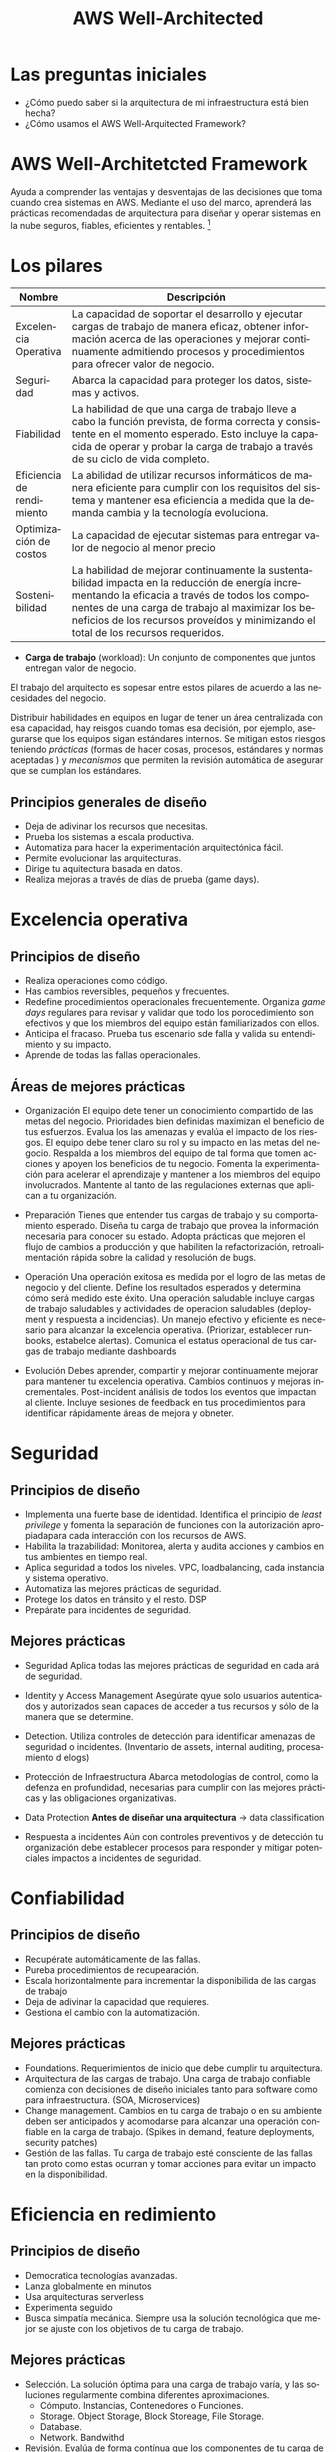 #+TITLE: AWS Well-Architected
#+LANGUAGE: es
#+OPTIONS:
* Las preguntas iniciales

- ¿Cómo puedo saber si la arquitectura de mi infraestructura está bien hecha?
- ¿Cómo usamos el AWS Well-Arquitected Framework?

* AWS Well-Architetcted Framework

Ayuda a comprender las ventajas y desventajas de las decisiones que toma cuando crea sistemas en AWS. Mediante el uso del marco, aprenderá las prácticas recomendadas de arquitectura para diseñar y operar sistemas en la nube seguros, fiables, eficientes y rentables. [fn:1]

* Los pilares

| Nombre                    | Descripción                                                                                                                                                                                                                               |
|---------------------------+-------------------------------------------------------------------------------------------------------------------------------------------------------------------------------------------------------------------------------------------|
| Excelencia Operativa      | La capacidad de soportar el desarrollo y ejecutar cargas de trabajo de manera eficaz, obtener información acerca de las operaciones y mejorar continuamente admitiendo procesos y procedimientos para ofrecer valor de negocio.           |
|---------------------------+-------------------------------------------------------------------------------------------------------------------------------------------------------------------------------------------------------------------------------------------|
| Seguridad                 | Abarca la capacidad para proteger los datos, sistemas y activos.                                                                                                                                                                          |
|---------------------------+-------------------------------------------------------------------------------------------------------------------------------------------------------------------------------------------------------------------------------------------|
| Fiabilidad                | La habilidad de que una carga de trabajo lleve a cabo la función prevista, de forma correcta y consistente en el momento esperado. Esto incluye la capacida de operar y probar la carga de trabajo a través de su ciclo de vida completo. |
|---------------------------+-------------------------------------------------------------------------------------------------------------------------------------------------------------------------------------------------------------------------------------------|
| Eficiencia de rendimiento | La abilidad de utilizar recursos informáticos de manera eficiente para cumplir con los requisitos del sistema y mantener esa eficiencia a medida que la demanda cambia y la tecnología evoluciona.                                        |
|---------------------------+-------------------------------------------------------------------------------------------------------------------------------------------------------------------------------------------------------------------------------------------|
| Optimización de costos    | La capacidad de ejecutar sistemas para entregar valor de negocio al menor precio                                                                                                                                                          |
|---------------------------+-------------------------------------------------------------------------------------------------------------------------------------------------------------------------------------------------------------------------------------------|
| Sostenibilidad            | La habilidad de mejorar continuamente la sustentabilidad impacta en la reducción de energía incrementando la eficacia a través de todos los componentes de una carga de trabajo al maximizar los beneficios de los recursos proveídos y minimizando el total de los recursos requeridos. |

- *Carga de trabajo* (workload): Un conjunto de componentes que juntos entregan valor de negocio. 

El trabajo del arquitecto es sopesar entre estos pilares de acuerdo a las necesidades del negocio.


Distribuir habilidades en equipos en  lugar de tener un área centralizada con esa capacidad, hay reisgos cuando tomas esa decisión, por ejemplo, asegurarse que los equipos sigan estándares internos. Se mitigan estos riesgos teniendo /prácticas/  (formas de hacer cosas, procesos, estándares y normas aceptadas ) y /mecanismos/ que permiten la revisión automática de asegurar que se cumplan los estándares. 

** Principios generales de diseño

- Deja de adivinar los recursos que necesitas.
- Prueba los sistemas a escala productiva.
- Automatiza para hacer la experimentación arquitectónica fácil.
- Permite  evolucionar las arquitecturas.
- Dirige tu aquitectura basada en datos.
- Realiza mejoras a través de días de prueba (game days). 

* Excelencia operativa
** Principios  de diseño
- Realiza operaciones como código.
- Has cambios reversibles, pequeños y frecuentes.
- Redefine procedimientos operacionales frecuentemente. Organiza /game days/ regulares para revisar y validar que todo los porocedimiento son efectivos y que los miembros del equipo están familiarizados con ellos.
- Anticipa el fracaso. Prueba tus escenario sde falla y valida su entendimiento y su impacto.
- Aprende de todas las fallas operacionales. 
** Áreas de mejores prácticas

- Organización
  El equipo dete tener un conocimiento compartido de las metas del negocio.
  Prioridades bien definidas maximizan el beneficio de tus esfuerzos.
  Evalua los las amenazas y evalúa el impacto de los riesgos.
  El equipo debe tener claro su rol y su impacto en las metas del negocio.
  Respalda a los miembros del equipo de tal forma que tomen acciones y apoyen los beneficios de tu negocio.
  Fomenta la experimentación para acelerar el aprendizaje y mantener a los miembros del equipo involucrados.
  Mantente al tanto de las regulaciones externas que aplican a tu organización. 

- Preparación
  Tienes que entender tus cargas de trabajo y su comportamiento esperado.
  Diseña tu carga de trabajo que provea la información necesaria para conocer su estado.
  Adopta prácticas que mejoren el flujo de cambios a producción y que habiliten la refactorización, retroalimentación rápida sobre la calidad y resolución de bugs.
  
- Operación
  Una operación exitosa es medida por el logro de las metas de negocio y del cliente. Define los resultados esperados y determina cómo será medido este éxito.
  Una operación saludable incluye cargas de trabajo saludables y actividades de operacion saludables (deployment y respuesta a incidencias).
  Un manejo efectivo y eficiente es necesario para alcanzar la excelencia operativa. (Priorizar, establecer runbooks, estabelce alertas).
  Comunica el estatus operacional de tus cargas de trabajo mediante dashboards
  
- Evolución
  Debes aprender, compartir y mejorar continuamente mejorar para mantener tu excelencia operativa. Cambios continuos y mejoras incrementales. Post-incident análisis de todos los eventos que impactan al cliente.
  Incluye sesiones de feedback en tus procedimientos para identificar rápidamente áreas de mejora y obneter.
  
  
* Seguridad

** Principios de diseño
- Implementa una fuerte base de identidad. Identifica el principio de /least privilege/ y fomenta la separación de funciones con la autorización apropiadapara cada interacción con los recursos de AWS.
- Habilita la trazabilidad: Monitorea, alerta y audita acciones y cambios en tus ambientes en tiempo real.
- Aplica seguridad a todos los niveles. VPC, loadbalancing, cada instancia y sistema operativo.
- Automatiza las mejores prácticas de seguridad.
- Protege los datos en tránsito y el resto. DSP
- Prepárate para incidentes de seguridad.

** Mejores prácticas
- Seguridad
  Aplica todas las mejores prácticas de seguridad en cada ará de seguridad.
- Identity y Access Management
  Asegúrate qyue solo usuarios autenticados y autorizados sean capaces de acceder a tus recursos y sólo de la manera que se determine.
- Detection.
  Utiliza controles de detección para identificar amenazas de seguridad o incidentes. (Inventario de assets, internal auditing, procesamiento d elogs)
- Protección de Infraestructura
  Abarca metodologías de control, como la defenza en profundidad, necesarias para cumplir con las mejores prácticas y las obligaciones organizativas. 
- Data Protection 
  *Antes de diseñar una arquitectura* -> data classification
    
- Respuesta a incidentes
  Aún con controles preventivos y de detección tu organización debe establecer procesos para responder y mitigar potenciales impactos a incidentes de seguridad. 

* Confiabilidad
** Principios de diseño
- Recupérate automáticamente de las fallas.
- Pureba procedimientos de recupearación.
- Escala horizontalmente para incrementar la disponibilida de las cargas de trabajo
- Deja de adivinar la capacidad que requieres.
- Gestiona el cambio con la automatización.

** Mejores prácticas
- Foundations.
  Requerimientos de inicio que debe cumplir tu arquitectura. 
- Arquitectura de las cargas de trabajo.
  Una carga de trabajo confiable comienza con decisiones de diseño iniciales tanto para software como para infraestructura. (SOA, Microservices)
- Change management.
  Cambios en tu carga de trabajo o en su ambiente deben ser anticipados y acomodarse para alcanzar una operación confiable en la carga de trabajo. (Spikes in demand, feature deployments, security patches)
- Gestión de las fallas. 
  Tu carga de trabajo esté consciente de las fallas tan proto como estas ocurran y tomar acciones para evitar un impacto en la disponibilidad.
  
* Eficiencia en redimiento
** Principios de diseño
- Democratica tecnologías avanzadas.
- Lanza globalmente en minutos
- Usa arquitecturas serverless
- Experimenta seguido
- Busca simpatía mecánica. Siempre usa la solución tecnológica que mejor se ajuste con los objetivos de tu carga de trabajo.

** Mejores prácticas
- Selección.
  La solución óptima para una carga de trabajo varía, y las soluciones regularmente combina diferentes aproximaciones.
  - Cómputo. Instancias, Contenedores o Funciones.
  - Storage. Object Storage, Block Storeage, File Storage. 
  - Database. 
  - Network. Bandwithd
- Revisión.
  Evalúa de forma contínua que los componentes de tu carga de trabajo estén utilizando las últimas tecnologías y se aproxime a mejorar continuamente el rendimiento.
- Monitoreo.
  Debes monitorear el performace de tus cargas de trabajo para poder remediar cualquier eventualidad antes de que impacte a tus clientes. 
- Tradeoff.
  Ej. consistencia o durabilidad, tiempo o espacio. 

* Optimización de costos

** Principios de diseño
- Implementa el manejo financiero de la nube.
- Adopta un modelo de consumo. Paga sólo por los recursos computacionales que usas.
- Mide la eficacia
- No gastes dinero en tareas pesadas (heavy lifting)
- Analiza y atribuye gastos
  
** Mejores prácticas
- Practica el manejo financiero de la nube. 
- Concientiza el gasto y el uso.
  La capacidad de attibuir costos por recursos para la organización o para los product owners conduce a un comportamiento de uso eficiente  y reducción de desperdicios.
- Recursos Costo/Eficacia
- Gestiona la demanda y provisionamiento de recursos.
- Optimiza conforme pase el tiempo.

* Sustentabilidad

** Principios de diseño
- Comprende tu impacto
- Establece tus metas de sostenibilidad
- Maximiza tu utilización de recursos
- Anticipa y adopta nuevo las ofertas de software más eficientes
- Usa servicios manejados. - Cloud
- Reduce el impacto posterior de sus cargas de tabajo en la nube.

** Mejores prácticas
- Selección de región. 
- Behavior patterns. 
- Patrones de software y arquitectura.
- Patrones de datos.
  Energy efficient hardware, SSD.
  Elimina datos redundantes.
  Usa sistemas de archivos compartidos
  Respalda información cuando sea difícil de recrear
- Patrones de Hardware.
  Utiliza el hardware mínimo para atender tus necesidades.
  Utiliza instancias con el menor impacto
  Opotimiza el uso de GPUS
- Patrones de desarrollo y deployment
  Adopta métodos que introduzcan sutentablemente mejoras.
  Manten tus cargas de trabajo actualizadas.
  Incrementa la utilización de ambientes de construcción. Programa los periodos de disponibilidad para que coincidan con los horarios de trabajo de los miembros de trabajo.
  


* Footnotes

[fn:1] [[https://docs.aws.amazon.com/wellarchitected/latest/framework/welcome.html][AWS Well-Architected Framework]] - https://docs.aws.amazon.com/wellarchitected/latest/framework/welcome.html
